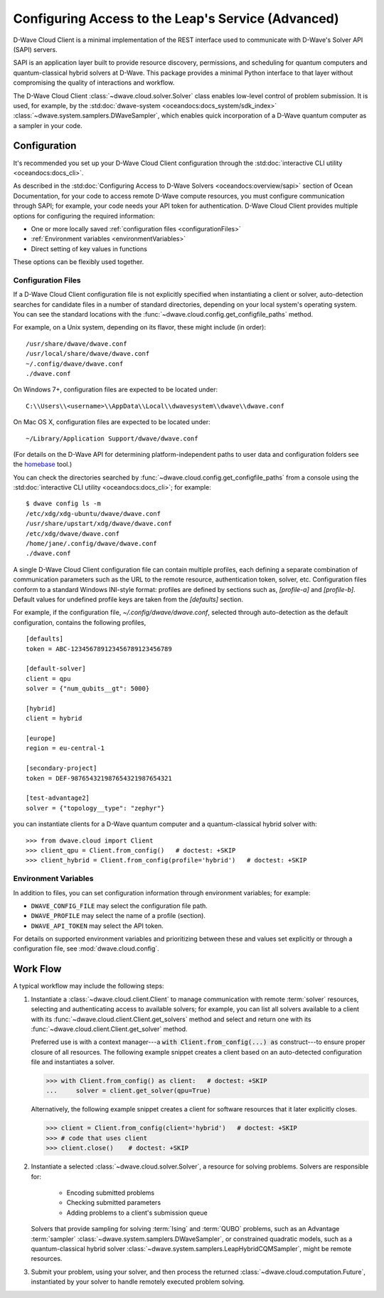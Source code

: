 .. _ocean_sapi_access_advanced:

===================================================
Configuring Access to the Leap's Service (Advanced)
===================================================

D-Wave Cloud Client is a minimal implementation of the REST interface used to
communicate with D-Wave's Solver API (SAPI) servers.

SAPI is an application layer built to provide resource discovery, permissions,
and scheduling for quantum computers and quantum-classical hybrid solvers at 
D-Wave. This package provides a minimal Python interface to that layer without
compromising the quality of interactions and workflow.

The D-Wave Cloud Client :class:`~dwave.cloud.solver.Solver` class enables low-level 
control of problem submission. It is used, for example, by the 
:std:doc:`dwave-system <oceandocs:docs_system/sdk_index>`
:class:`~dwave.system.samplers.DWaveSampler`, which enables quick incorporation
of a D-Wave quantum computer as a sampler in your code.

Configuration
=============

It's recommended you set up your D-Wave Cloud Client configuration through the
:std:doc:`interactive CLI utility <oceandocs:docs_cli>`.

As described in the :std:doc:`Configuring Access to D-Wave Solvers <oceandocs:overview/sapi>`
section of Ocean Documentation, for your code to access remote D-Wave compute resources,
you must configure communication through SAPI; for example, your code needs your API
token for authentication. D-Wave Cloud Client provides multiple options for configuring
the required information:

* One or more locally saved :ref:`configuration files <configurationFiles>`
* :ref:`Environment variables <environmentVariables>`
* Direct setting of key values in functions

These options can be flexibly used together.

.. _configurationFiles:

Configuration Files
-------------------

If a D-Wave Cloud Client configuration file is not explicitly specified when instantiating a
client or solver, auto-detection searches for candidate files in a number of standard
directories, depending on your local system's operating system. You can see the standard
locations with the :func:`~dwave.cloud.config.get_configfile_paths` method.

For example, on a Unix system, depending on its flavor, these might include (in order)::

    /usr/share/dwave/dwave.conf
    /usr/local/share/dwave/dwave.conf
    ~/.config/dwave/dwave.conf
    ./dwave.conf

On Windows 7+, configuration files are expected to be located under::

    C:\\Users\\<username>\\AppData\\Local\\dwavesystem\\dwave\\dwave.conf

On Mac OS X, configuration files are expected to be located under::

    ~/Library/Application Support/dwave/dwave.conf

(For details on the D-Wave API for determining platform-independent paths to user
data and configuration folders see the homebase_ tool.)

.. _homebase: https://github.com/dwavesystems/homebase

You can check the directories searched by :func:`~dwave.cloud.config.get_configfile_paths`
from a console using the :std:doc:`interactive CLI utility <oceandocs:docs_cli>`;
for example::

    $ dwave config ls -m
    /etc/xdg/xdg-ubuntu/dwave/dwave.conf
    /usr/share/upstart/xdg/dwave/dwave.conf
    /etc/xdg/dwave/dwave.conf
    /home/jane/.config/dwave/dwave.conf
    ./dwave.conf

A single D-Wave Cloud Client configuration file can contain multiple profiles, each
defining a separate combination of communication parameters such as the URL to the
remote resource, authentication token, solver, etc.
Configuration files conform to a standard Windows INI-style format:
profiles are defined by sections such as, `[profile-a]` and `[profile-b]`.
Default values for undefined profile keys are taken from the `[defaults]` section.

For example, if the configuration file, `~/.config/dwave/dwave.conf`, selected
through auto-detection as the default configuration, contains the following
profiles,\ ::

    [defaults]
    token = ABC-123456789123456789123456789

    [default-solver]
    client = qpu
    solver = {"num_qubits__gt": 5000}

    [hybrid]
    client = hybrid

    [europe]
    region = eu-central-1
    
    [secondary-project]
    token = DEF-987654321987654321987654321

    [test-advantage2]
    solver = {"topology__type": "zephyr"}

you can instantiate clients for a D-Wave quantum computer and a quantum-classical
hybrid solver with::

    >>> from dwave.cloud import Client
    >>> client_qpu = Client.from_config()   # doctest: +SKIP
    >>> client_hybrid = Client.from_config(profile='hybrid')   # doctest: +SKIP

.. _environmentVariables:

Environment Variables
---------------------

In addition to files, you can set configuration information through environment
variables; for example:

* ``DWAVE_CONFIG_FILE`` may select the configuration file path.
* ``DWAVE_PROFILE`` may select the name of a profile (section).
* ``DWAVE_API_TOKEN`` may select the API token.

For details on supported environment variables and prioritizing between these and
values set explicitly or through a configuration file, see :mod:`dwave.cloud.config`.

Work Flow
=========

A typical workflow may include the following steps:

1. Instantiate a :class:`~dwave.cloud.client.Client` to manage communication
   with remote :term:`solver` resources, selecting and authenticating access to
   available solvers; for example, you can list all solvers available to a client with its
   :func:`~dwave.cloud.client.Client.get_solvers` method and select and return one with its
   :func:`~dwave.cloud.client.Client.get_solver` method.

   Preferred use is with a context manager---a :code:`with Client.from_config(...) as`
   construct---to ensure proper closure of all resources. The following example snippet
   creates a client based on an auto-detected configuration file and instantiates
   a solver.

   >>> with Client.from_config() as client:   # doctest: +SKIP
   ...     solver = client.get_solver(qpu=True)

   Alternatively, the following example snippet creates a client for software resources
   that it later explicitly closes.

   >>> client = Client.from_config(client='hybrid')   # doctest: +SKIP
   >>> # code that uses client
   >>> client.close()    # doctest: +SKIP

2. Instantiate a selected :class:`~dwave.cloud.solver.Solver`, a resource for solving problems.
   Solvers are responsible for:

    - Encoding submitted problems
    - Checking submitted parameters
    - Adding problems to a client's submission queue

   Solvers that provide sampling for solving :term:`Ising` and :term:`QUBO` 
   problems, such as an Advantage :term:`sampler` 
   :class:`~dwave.system.samplers.DWaveSampler`, or constrained quadratic models, 
   such as a quantum-classical hybrid 
   solver :class:`~dwave.system.samplers.LeapHybridCQMSampler`, might be remote
   resources.

3. Submit your problem, using your solver, and then process the returned
   :class:`~dwave.cloud.computation.Future`, instantiated by your solver to handle
   remotely executed problem solving.
